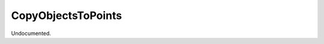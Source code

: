 .. index:: CopyObjectsToPoints (Tool)

.. _tools.copyobjectstopoints:

CopyObjectsToPoints
-------------------
Undocumented.